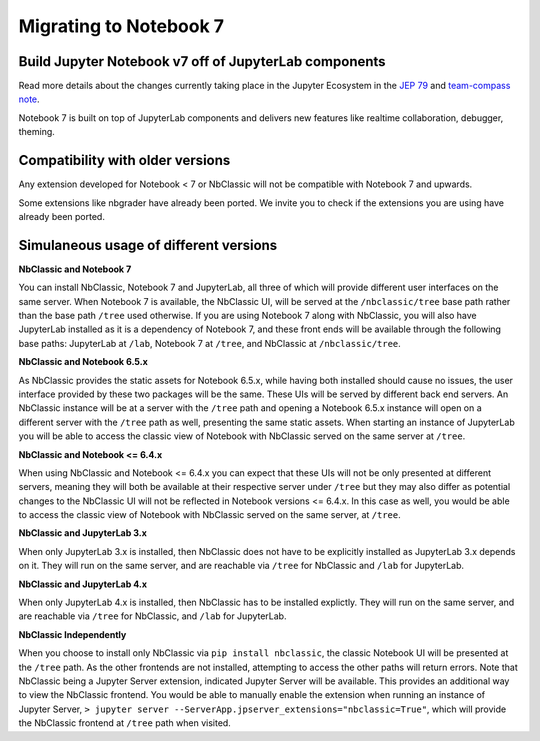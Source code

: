 Migrating to Notebook 7
=======================

Build Jupyter Notebook v7 off of JupyterLab components
~~~~~~~~~~~~~~~~~~~~~~~~~~~~~~~~~~

Read more details about the changes currently taking place in the
Jupyter Ecosystem in the `JEP 79`_ and `team-compass note`_.

Notebook 7 is built on top of JupyterLab components and delivers new features
like realtime collaboration, debugger, theming.

Compatibility with older versions
~~~~~~~~~~~~~~~~~~~~~~~~~~~~~~~~~~

Any extension developed for Notebook < 7 or NbClassic will not be
compatible with Notebook 7 and upwards.

Some extensions like nbgrader have already been ported. We invite you to 
check if the extensions you are using have already been ported.

Simulaneous usage of different versions
~~~~~~~~~~~~~~~~~~~~~~~~~~~~~~~~~~

**NbClassic and Notebook 7**

You can install NbClassic, Notebook 7 and JupyterLab, all three of
which will provide different user interfaces
on the same server. When Notebook 7 is available, the NbClassic UI, will
be served at the ``/nbclassic/tree`` base path rather than the 
base path ``/tree`` used otherwise. If you are using Notebook 7 along 
with NbClassic, you will also have JupyterLab installed as it is a 
dependency of Notebook 7, and these front ends will be available 
through the following base paths: JupyterLab at ``/lab``, Notebook 7 at 
``/tree``, and NbClassic at ``/nbclassic/tree``.

**NbClassic and Notebook 6.5.x**

As NbClassic provides the static assets for Notebook 6.5.x, while
having both installed should cause no issues, the user interface provided
by these two packages will be the same. These UIs will be served by
different back end servers. An NbClassic instance will be at a server with the 
``/tree`` path and opening a Notebook 6.5.x instance will open on a 
different server with the ``/tree`` path as well, presenting the same 
static assets. When starting an instance of JupyterLab you will be able 
to access the classic view of Notebook with NbClassic served on the same 
server at ``/tree``. 

**NbClassic and Notebook <= 6.4.x**

When using NbClassic and Notebook <= 6.4.x you can expect that these UIs
will not be only presented at different servers, meaning they will both 
be available at their respective server under ``/tree`` but they 
may also differ as potential changes to the NbClassic UI will not be 
reflected in Notebook versions <= 6.4.x. In this case as well, you would 
be able to access the classic view of Notebook with NbClassic served on 
the same server, at ``/tree``.

**NbClassic and JupyterLab 3.x**

When only JupyterLab 3.x is installed, then NbClassic does not have to be 
explicitly installed as JupyterLab 3.x depends on it. They will run on 
the same server, and are reachable via ``/tree`` for NbClassic and 
``/lab`` for JupyterLab.

**NbClassic and JupyterLab 4.x**

When only JupyterLab 4.x is installed, then NbClassic has to be installed 
explictly. They will run on the same server, and are reachable via 
``/tree`` for NbClassic, and ``/lab`` for JupyterLab.

**NbClassic Independently**

When you choose to install only NbClassic via ``pip install nbclassic``, 
the classic Notebook UI will be presented at the ``/tree`` path. As the 
other frontends are not installed, attempting to access the other paths 
will return errors. Note that NbClassic being a Jupyter Server extension, 
indicated Jupyter Server will be available. This provides an additional 
way to view the NbClassic frontend. You would be able to  manually 
enable the extension when running an instance of Jupyter Server, 
``> jupyter server --ServerApp.jpserver_extensions="nbclassic=True"``, 
which will provide the NbClassic frontend at ``/tree`` path when visited.

.. _JEP 79: https://jupyter.org/enhancement-proposals/79-notebook-v7/notebook-v7.html
.. _team-compass note: https://github.com/jupyter/notebook-team-compass/issues/5#issuecomment-1085254000
